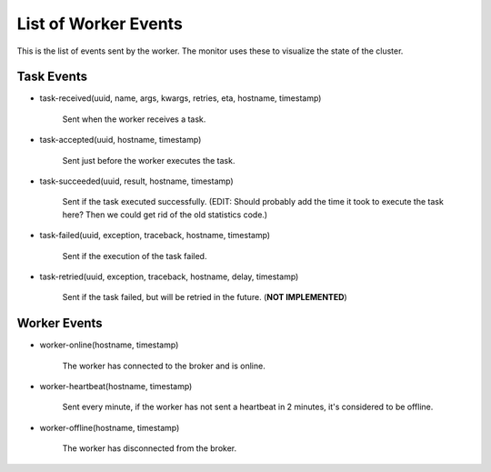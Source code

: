 =======================
 List of Worker Events
=======================

This is the list of events sent by the worker.
The monitor uses these to visualize the state of the cluster.

Task Events
-----------

* task-received(uuid, name, args, kwargs, retries, eta, hostname, timestamp)

    Sent when the worker receives a task.

* task-accepted(uuid, hostname, timestamp)

    Sent just before the worker executes the task.

* task-succeeded(uuid, result, hostname, timestamp)

    Sent if the task executed successfully.
    (EDIT: Should probably add the time it took to execute the task here?
    Then we could get rid of the old statistics code.)

* task-failed(uuid, exception, traceback, hostname, timestamp)

    Sent if the execution of the task failed.

* task-retried(uuid, exception, traceback, hostname, delay, timestamp)

    Sent if the task failed, but will be retried in the future.
    (**NOT IMPLEMENTED**)

Worker Events
-------------

* worker-online(hostname, timestamp)

    The worker has connected to the broker and is online.

* worker-heartbeat(hostname, timestamp)

    Sent every minute, if the worker has not sent a heartbeat in 2 minutes,
    it's considered to be offline.

* worker-offline(hostname, timestamp)

    The worker has disconnected from the broker.
